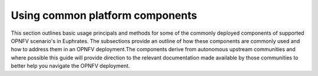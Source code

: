 .. This work is licensed under a Creative Commons Attribution 4.0 International License.

.. http://creativecommons.org/licenses/by/4.0

================================
Using common platform components
================================

This section outlines basic usage principals and methods for some of the
commonly deployed components of supported OPNFV scenario's in Euphrates.
The subsections provide an outline of how these components are commonly
used and how to address them in an OPNFV deployment.The components derive
from autonomous upstream communities and where possible this guide will
provide direction to the relevant documentation made available by those
communities to better help you navigate the OPNFV deployment.
